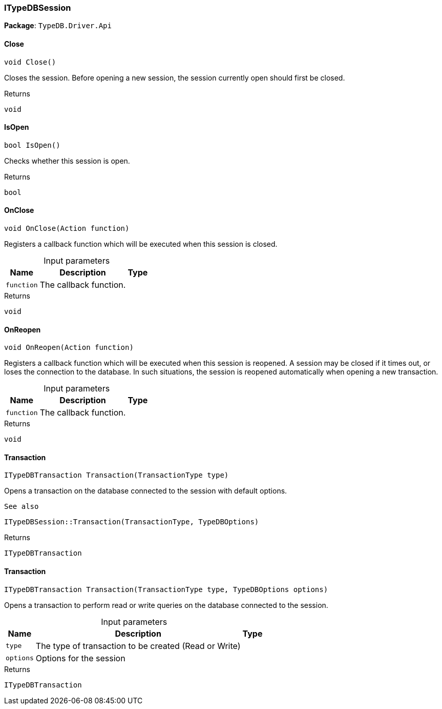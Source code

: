 [#_ITypeDBSession]
=== ITypeDBSession

*Package*: `TypeDB.Driver.Api`

// tag::methods[]
[#_void_TypeDB_Driver_Api_ITypeDBSession_Close___]
==== Close

[source,csharp]
----
void Close()
----



Closes the session. Before opening a new session, the session currently open should first be closed.


[caption=""]
.Returns
`void`

[#_bool_TypeDB_Driver_Api_ITypeDBSession_IsOpen___]
==== IsOpen

[source,csharp]
----
bool IsOpen()
----



Checks whether this session is open.


[caption=""]
.Returns
`bool`

[#_void_TypeDB_Driver_Api_ITypeDBSession_OnClose___Action_function_]
==== OnClose

[source,csharp]
----
void OnClose(Action function)
----



Registers a callback function which will be executed when this session is closed.


[caption=""]
.Input parameters
[cols="~,~,~"]
[options="header"]
|===
|Name |Description |Type
a| `function` a| The callback function. a| 
|===

[caption=""]
.Returns
`void`

[#_void_TypeDB_Driver_Api_ITypeDBSession_OnReopen___Action_function_]
==== OnReopen

[source,csharp]
----
void OnReopen(Action function)
----



Registers a callback function which will be executed when this session is reopened. A session may be closed if it times out, or loses the connection to the database. In such situations, the session is reopened automatically when opening a new transaction.


[caption=""]
.Input parameters
[cols="~,~,~"]
[options="header"]
|===
|Name |Description |Type
a| `function` a| The callback function. a| 
|===

[caption=""]
.Returns
`void`

[#_ITypeDBTransaction_TypeDB_Driver_Api_ITypeDBSession_Transaction___TransactionType_type_]
==== Transaction

[source,csharp]
----
ITypeDBTransaction Transaction(TransactionType type)
----



Opens a transaction on the database connected to the session with default options.

 
  See also
 
 
  ITypeDBSession::Transaction(TransactionType, TypeDBOptions)
 


[caption=""]
.Returns
`ITypeDBTransaction`

[#_ITypeDBTransaction_TypeDB_Driver_Api_ITypeDBSession_Transaction___TransactionType_type__TypeDBOptions_options_]
==== Transaction

[source,csharp]
----
ITypeDBTransaction Transaction(TransactionType type, TypeDBOptions options)
----



Opens a transaction to perform read or write queries on the database connected to the session.


[caption=""]
.Input parameters
[cols="~,~,~"]
[options="header"]
|===
|Name |Description |Type
a| `type` a| The type of transaction to be created (Read or Write) a| 
a| `options` a| Options for the session a| 
|===

[caption=""]
.Returns
`ITypeDBTransaction`

// end::methods[]

